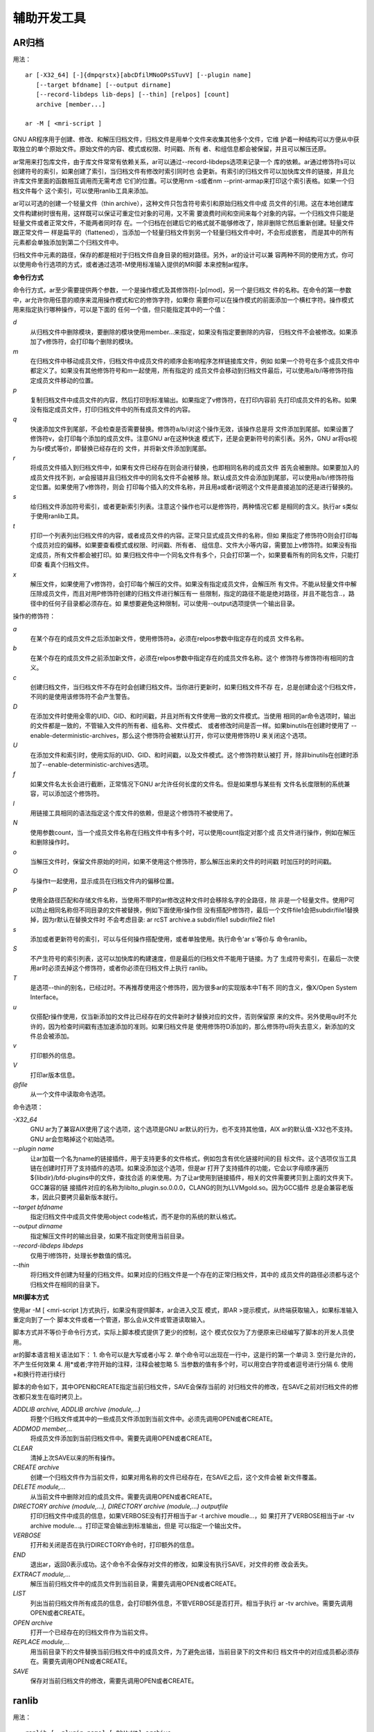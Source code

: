 辅助开发工具
============

AR归档
-------

用法： ::

    ar [-X32_64] [-]{dmpqrstx}[abcDfilMNoOPsSTuvV] [--plugin name]
       [--target bfdname] [--output dirname]
       [--record-libdeps lib-deps] [--thin] [relpos] [count]
       archive [member...]

    ar -M [ <mri-script ]

GNU AR程序用于创建、修改、和解压归档文件，归档文件是用单个文件来收集其他多个文件，它维
护着一种结构可以方便从中获取独立的单个原始文件。原始文件的内容、模式或权限、时间戳、所有
者、和组信息都会被保留，并且可以解压还原。

ar常用来打包库文件，由于库文件常常有依赖关系，ar可以通过--record-libdeps选项来记录一个
库的依赖。ar通过修饰符s可以创建符号的索引，如果创建了索引，当归档文件有修改时索引同时也
会更新。有索引的归档文件可以加快库文件的链接，并且允许库文件里面的函数相互调用而无需考虑
它们的位置。可以使用nm -s或者nm --print-armap来打印这个索引表格。如果一个归档文件每个
这个索引，可以使用ranlib工具来添加。

ar可以可选的创建一个轻量文件（thin archive），这种文件只包含符号索引和原始归档文件中成
员文件的引用。这在本地创建库文件构建树时很有用，这样既可以保证可重定位对象的可用，又不需
要浪费时间和空间来每个对象的内容。一个归档文件只能是轻量文件或者正常文件，不能两者同时存
在。一个归档在创建后它的格式就不能够修改了，除非删除它然后重新创建。轻量文件跟正常文件一
样是扁平的（flattened），当添加一个轻量归档文件到另一个轻量归档文件中时，不会形成嵌套，
而是其中的所有元素都会单独添加到第二个归档文件中。

归档文件中元素的路径，保存的都是相对于归档文件自身目录的相对路径。另外，ar的设计可以兼
容两种不同的使用方式，你可以使用命令行选项的方式，或者通过选项-M使用标准输入提供的MRI脚
本来控制ar程序。

**命令行方式**

命令行方式，ar至少需要提供两个参数，一个是操作模式及其修饰符[-]p[mod]，另一个是归档文
件的名称。在命令的第一参数中，ar允许你用任意的顺序来混用操作模式和它的修饰字符，如果你
需要你可以在操作模式的前面添加一个横杠字符。操作模式用来指定执行哪种操作，可以是下面的
任何一个值，但只能指定其中的一个值：

*d*
    从归档文件中删除模块，要删除的模块使用member...来指定，如果没有指定要删除的内容，
    归档文件不会被修改。如果添加了v修饰符，会打印每个删除的模块。
*m*
    在归档文件中移动成员文件，归档文件中成员文件的顺序会影响程序怎样链接库文件，例如
    如果一个符号在多个成员文件中都定义了。如果没有其他修饰符号和m一起使用，所有指定的
    成员文件会移动到归档文件最后，可以使用a/b/i等修饰符指定成员文件移动的位置。
*p*
    复制归档文件中成员文件的内容，然后打印到标准输出。如果指定了v修饰符，在打印内容前
    先打印成员文件的名称。如果没有指定成员文件，打印归档文件中的所有成员文件的内容。
*q*
    快速添加文件到尾部，不会检查是否需要替换。修饰符a/b/i对这个操作无效，该操作总是将
    文件添加到尾部。如果设置了修饰符v，会打印每个添加的成员文件。注意GNU ar在这种快速
    模式下，还是会更新符号的索引表。另外，GNU ar将qs视为与r模式等价，即替换已经存在的
    文件，并将新文件添加到尾部。
*r*
    将成员文件插入到归档文件中，如果有文件已经存在则会进行替换，也即相同名称的成员文件
    首先会被删除。如果要加入的成员文件找不到，ar会报错并且归档文件中的同名文件不会被移
    除。默认成员文件会添加到尾部，可以使用a/b/i修饰符指定位置。如果使用了v修饰符，则会
    打印每个插入的文件名称，并且用a或者r说明这个文件是直接追加的还是进行替换的。
*s*
    给归档文件添加符号索引，或者更新索引列表。注意这个操作也可以是修饰符，两种情况它都
    是相同的含义。执行ar s类似于使用ranlib工具。
*t*
    打印一个列表列出归档文件的内容，或者成员文件的内容。正常只显式成员文件的名称，但如
    果指定了修饰符O则会打印每个成员对应的偏移。如果要查看模式或权限、时间戳、所有者、
    组信息、文件大小等内容，需要加上v修饰符。如果没有指定成员，所有文件都会被打印。如
    果归档文件中一个同名文件有多个，只会打印第一个，如果要看所有的同名文件，只能打印查
    看真个归档文件。
*x*
    解压文件，如果使用了v修饰符，会打印每个解压的文件。如果没有指定成员文件，会解压所
    有文件。不能从轻量文件中解压除成员文件，而且对用P修饰符创建的归档文件进行解压有一
    些限制，指定的路径不能是绝对路径，并且不能包含..，路径中的任何子目录都必须存在。如
    果想要避免这种限制，可以使用--output选项提供一个输出目录。

操作的修饰符：

*a*
    在某个存在的成员文件之后添加新文件，使用修饰符a，必须在relpos参数中指定存在的成员
    文件名称。
*b*
    在某个存在的成员文件之前添加新文件，必须在relpos参数中指定存在的成员文件名称。这个
    修饰符与修饰符i有相同的含义。
*c*
    创建归档文件，当归档文件不存在时会创建归档文件。当你进行更新时，如果归档文件不存
    在，总是创建会这个归档文件，不同的是使用该修饰符不会产生警告。
*D*
    在添加文件时使用全零的UID、GID、和时间戳，并且对所有文件使用一致的文件模式。当使用
    相同的ar命令选项时，输出的文件都是一致的，不管输入文件的所有者、组名称、文件模式、
    或者修改时间是否一样。如果binutils在创建时使用了
    --enable-deterministic-archives，那么这个修饰符会被默认打开，你可以使用修饰符U
    来关闭这个选项。
*U*
    在添加文件和索引时，使用实际的UID、GID、和时间戳，以及文件模式。这个修饰符默认被打
    开，除非binutils在创建时添加了--enable-deterministic-archives选项。
*f*
    如果文件名太长会进行截断，正常情况下GNU ar允许任何长度的文件名。但是如果想与某些有
    文件名长度限制的系统兼容，可以添加这个修饰符。
*l*
    用链接工具相同的语法指定这个库文件的依赖，但是这个修饰符不被使用了。
*N*
    使用参数count，当一个成员文件名称在归档文件中有多个时，可以使用count指定对那个成
    员文件进行操作，例如在解压和删除操作时。
*o*
    当解压文件时，保留文件原始的时间，如果不使用这个修饰符，那么解压出来的文件的时间戳
    时加压时的时间戳。
*O*
    与操作t一起使用，显示成员在归档文件内的偏移位置。
*P*
    使用全路径匹配和存储文件名称，当使用不带P的ar修改这种文件时会移除名字的全路径，除
    非是一个轻量文件。使用P可以防止相同名称但不同目录的文件被替换，例如下面使用r操作但
    没有搭配P修饰符，最后一个文件file1会把subdir/file1替换掉，因为r默认在替换文件时
    不会考虑目录: ar rcST archive.a subdir/file1 subdir/file2 file1
*s*
    添加或者更新符号的索引，可以与任何操作搭配使用，或者单独使用。执行命令'ar s'等价与
    命令ranlib。
*S*
    不产生符号的索引列表，这可以加快库的构建速度，但是最后的归档文件不能用于链接。为了
    生成符号索引，在最后一次使用ar时必须去掉这个修饰符，或者你必须在归档文件上执行
    ranlib。
*T*
    是选项--thin的别名，已经过时。不再推荐使用这个修饰符，因为很多ar的实现版本中T有不
    同的含义，像X/Open System Interface。
*u*
    仅搭配r操作使用，仅当新添加的文件比已经存在的文件新时才替换对应的文件，否则保留原
    来的文件。另外使用qu时不允许的，因为检查时间戳有违加速添加的准则。如果归档文件是
    使用修饰符D添加的，那么修饰符u将失去意义，新添加的文件总会被添加。
*v*
    打印额外的信息。
*V*
    打印ar版本信息。
*@file*
    从一个文件中读取命令选项。

命令选项：

*-X32_64*
    GNU ar为了兼容AIX使用了这个选项，这个选项是GNU ar默认的行为，也不支持其他值，AIX
    ar的默认值-X32也不支持。GNU ar会忽略掉这个初始选项。
*--plugin name*
    让ar加载一个名为name的链接插件，用于支持更多的文件格式，例如包含有优化链接时间的目
    标文件。这个选项仅当工具链在创建时打开了支持插件的选项。如果没添加这个选项，但是ar
    打开了支持插件的功能，它会以字母顺序遍历${libdir}/bfd-plugins中的文件，查找合适
    的来使用。为了让ar使用到链接插件，相关的文件需要拷贝到上面的文件夹下。GCC兼容的链
    接插件对应的名称为liblto_plugin.so.0.0.0，CLANG的则为LLVMgold.so。因为GCC插件
    总是会兼容老版本，因此只要拷贝最新版本就行。
*--target bfdname*
    指定归档文件中成员文件使用object code格式，而不是你的系统的默认格式。
*--output dirname*
    指定解压文件时的输出目录，如果不指定则使用当前目录。
*--record-libdeps libdeps*
    仅用于l修饰符，处理长参数值的情况。
*--thin*
    将归档文件创建为轻量的归档文件。如果对应的归档文件是一个存在的正常归档文件，其中的
    成员文件的路径必须都与这个归档文件在相同的目录下。

**MRI脚本方式**

使用ar -M [ <mri-script ]方式执行，如果没有提供脚本，ar会进入交互
模式，即AR >提示模式，从终端获取输入，如果标准输入重定向到了一个
脚本文件或者一个管道，那么会从文件或管道读取输入。

脚本方式并不等价于命令行方式，实际上脚本模式提供了更少的控制，这个
模式仅仅为了方便原来已经编写了脚本的开发人员使用。

ar的脚本语言相关语法如下：
1. 命令可以是大写或者小写
2. 单个命令可以出现在一行中，这是行的第一个单词
3. 空行是允许的，不产生任何效果
4. 用*或者;字符开始的注释，注释会被忽略
5. 当参数的值有多个时，可以用空白字符或者逗号进行分隔
6. 使用+和换行符进行续行

脚本的命令如下，其中OPEN和CREATE指定当前归档文件，SAVE会保存当前的
对归档文件的修改，在SAVE之前对归档文件的修改都只发生在临时拷贝上。

*ADDLIB archive, ADDLIB archive (module,...)*
    将整个归档文件或其中的一些成员文件添加到当前文件中。必须先调用OPEN或者CREATE。
*ADDMOD member,...*
    将成员文件添加到当前归档文件中。需要先调用OPEN或者CREATE。
*CLEAR*
    清掉上次SAVE以来的所有操作。
*CREATE archive*
    创建一个归档文件作为当前文件，如果对用名称的文件已经存在，在SAVE之后，这个文件会被
    新文件覆盖。
*DELETE module,...*
    从当前文件中删除对应的成员文件。需要先调用OPEN或者CREATE。
*DIRECTORY archive (module,...), DIRECTORY archive (module,...) outputfile*
    打印归档文件中成员的信息，如果VERBOSE没有打开相当于ar -t archive moudle...，如
    果打开了VERBOSE相当于ar -tv archive module...。打印正常会输出到标准输出，但是
    可以指定一个输出文件。
*VERBOSE*
    打开和关闭是否在执行DIRECTORY命令时，打印额外的信息。
*END*
    退出ar，返回0表示成功。这个命令不会保存对文件的修改，如果没有执行SAVE，对文件的修
    改会丢失。
*EXTRACT module,...*
    解压当前归档文件中的成员文件到当前目录，需要先调用OPEN或者CREATE。
*LIST*
    列出当前归档文件所有成员的信息，会打印额外信息，不管VERBOSE是否打开。相当于执行
    ar -tv archive。需要先调用OPEN或者CREATE。
*OPEN archive*
    打开一个已经存在的归档文件作为当前文件。
*REPLACE module,...*
    用当前目录下的文件替换当前归档文件中的成员文件，为了避免出错，当前目录下的文件和归
    档文件中的对应成员都必须存在。需要先调用OPEN或者CREATE。
*SAVE*
    保存对当前归档文件的修改，需要先调用OPEN或者CREATE。

ranlib
-------

用法： ::

    ranlib [--plugin name] [-DhHvVt] archive
    ranlib --version
    ranlib --help

工具 ranlib 可以在归档文件中生成符号的索引列表。你可以使用 nm -s 或者
nm --print-armap 打印这个索引列表。这个列表列出了归档文件中每个成员文件定义的每个符
号，这个成员文件是可重定位的目标文件。

拥有索引列表的归档文件，可以加快对这个库的链接速度，并且允许库中的函数不需要考虑位置的
情况下相互调用。GNU ranlib 是 GNU ar 的一种形式，执行 ranlib 等价于执行 ar -s。

支持的命令选项如下：

*@file*
    从文件获取命令选项
*--plugin name*
    加载链接插件
*-h -H --help*
    显式帮助信息
*-v -V --version*
    打印版本信息
*-D*
    成员文件的头部信息使用全零的UID、GID、时间戳、已经文件模式，与ar的D修饰符一样。
*-U*
    成员文件的头部信息使用真实的UID、GID、时间戳、以及文件模式，与ar的U修饰符一样。
*-t*
    更新符号索引的时间戳
